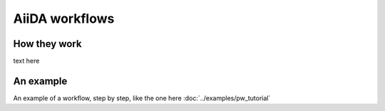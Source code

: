 ===============
AiiDA workflows
===============

How they work
+++++++++++++

text here

An example
++++++++++

An example of a workflow, step by step, like the one here :doc:`../examples/pw_tutorial`

